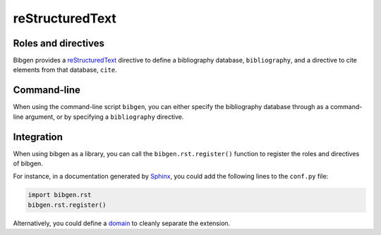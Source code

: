 reStructuredText
================

Roles and directives
--------------------

Bibgen provides a reStructuredText_ directive to define a bibliography
database, ``bibliography``, and a directive to cite elements from that
database, ``cite``.

.. rst:directive:: bibliography

   Define a bibliography source for the current document, and print
   the list of cited items. The optional argument ``database`` can be
   used to specify a non-default database name.

   The following options are accepted:

   ``:encoding: name``
     Defines the encoding of the bibliography database.
     Defaults to ``utf-8``.

   ``:mendeley:``
     Indicates to use a Mendeley sqlite database.
     By default a BibTeX database is assume.

   ``:style: name``
     Specify the formated citation style. Defaults to ``harvard1``.
   
.. rst:role:: cite

   Insert a formatted citation to a specific bibliography item. The
   cited item will be added to the printed bibliography. Cited items
   can be inserted before the corresponding :rst:dir:`bibliography`
   directive.
		   
Command-line
------------

When using the command-line script ``bibgen``, you can either specify
the bibliography database through as a command-line argument, or by
specifying a ``bibliography`` directive.

Integration
-----------

When using bibgen as a library, you can call the
``bibgen.rst.register()`` function to register the roles and
directives of bibgen.

For instance, in a documentation generated by Sphinx_, you could add
the following lines to the ``conf.py`` file:

.. code-block:: python

   import bibgen.rst
   bibgen.rst.register()

Alternatively, you could define a domain_ to cleanly separate the extension.

.. _domain: http://sphinx-doc.org/domains.html
.. _reStructuredText: http://docutils.sf.net/rst.html
.. _Sphinx: http://sphinx-doc.org
